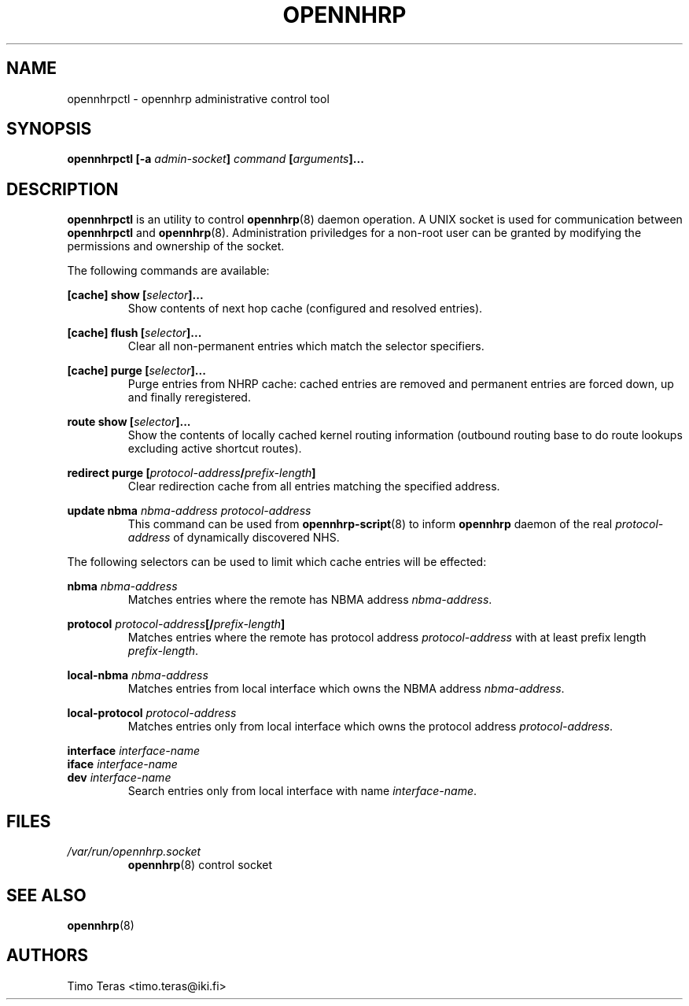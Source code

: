 .TH OPENNHRP 8 "20 May 2009" "" "OpenNHRP Documentation"

.SH NAME
opennhrpctl \- opennhrp administrative control tool

.SH SYNOPSIS
.B opennhrpctl
.BI "[\-a " admin\-socket "]" " command " "[" "arguments" "]..."

.SH DESCRIPTION
.B opennhrpctl
is an utility to control
.BR opennhrp (8)
daemon operation. A UNIX socket is used for communication between
.B opennhrpctl
and
.BR opennhrp (8).
Administration priviledges for a non-root user can be granted by modifying
the permissions and ownership of the socket.

The following commands are available:

.BI "[cache] show [" selector "]..."
.RS
Show contents of next hop cache (configured and resolved entries).
.RE

.BI "[cache] flush [" selector "]..."
.RS
Clear all non-permanent entries which match the selector specifiers.
.RE

.BI "[cache] purge [" selector "]..."
.RS
Purge entries from NHRP cache: cached entries are removed and permanent
entries are forced down, up and finally reregistered.
.RE

.BI "route show [" selector "]..."
.RS
Show the contents of locally cached kernel routing information
(outbound routing base to do route lookups excluding active shortcut
routes).
.RE

.BI "redirect purge [" protocol-address "/" prefix-length "]"
.RS
Clear redirection cache from all entries matching the specified address.
.RE

.BI "update nbma " nbma-address " " protocol-address
.RS
This command can be used from
.BR opennhrp-script "(8)"
to inform
.BR opennhrp
daemon of the real
.IR protocol-address
of dynamically discovered NHS.
.RE

The following selectors can be used to limit which cache entries will
be effected:

.BI nbma " nbma-address"
.RS
Matches entries where the remote has NBMA address
.IR nbma-address .
.RE

.BI protocol " protocol-address" "[/" "prefix-length" "]"
.RS
Matches entries where the remote has protocol address
.IR protocol-address " with at least prefix length " prefix-length .
.RE

.BI local-nbma " nbma-address"
.RS
Matches entries from local interface which owns the NBMA address
.IR nbma-address .
.RE

.BI local-protocol " protocol-address"
.RS
Matches entries only from local interface which owns the protocol address
.IR protocol-address .
.RE

.BI interface " interface-name"
.br
.BI iface " interface-name"
.br
.BI dev " interface-name"
.RS
Search entries only from local interface with name
.IR interface-name .
.RE

.RE

.SH FILES
.I /var/run/opennhrp.socket
.RS
.BR opennhrp "(8) control socket"
.RE

.SH "SEE ALSO"
.BR opennhrp (8)

.SH AUTHORS
Timo Teras <timo.teras@iki.fi>
